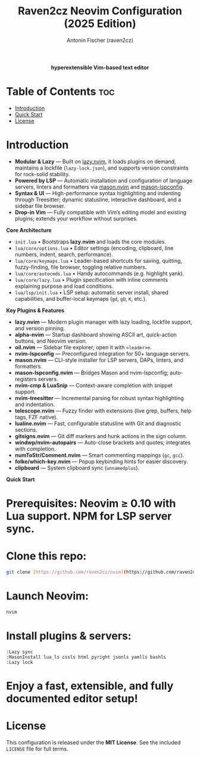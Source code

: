 #+TITLE: Raven2cz Neovim Configuration (2025 Edition)
#+AUTHOR: Antonin Fischer (raven2cz)
#+DESCRIPTION: A modular Lua-based Neovim setup with lazy loading, LSP integration, Treesitter, custom dashboard, and sidebar.

#+html: <p align="center"><img src="images/nvim-logo.png" /></p>
#+html: <p align="center"><b>hyperextensible Vim-based text editor</b></p>
#+html: <p align="center"><img src="images/nvim-tokyonight.png" /></p>

* Table of Contents :toc:
- [[#introduction][Introduction]]
- [[#quick-start][Quick Start]]
- [[#license][License]]

* Introduction
+ *Modular & Lazy*  — Built on [[https://github.com/folke/lazy.nvim][lazy.nvim]], it loads plugins on demand, maintains a lockfile (~lazy-lock.json~), and supports version constraints for rock-solid stability.
+ *Powered by LSP*   — Automatic installation and configuration of language servers, linters and formatters via [[https://github.com/mason-org/mason.nvim][mason.nvim]] and [[https://github.com/mason-org/mason-lspconfig.nvim][mason-lspconfig]].
+ *Syntax & UI*      — High-performance syntax highlighting and indenting through Treesitter; dynamic statusline, interactive dashboard, and a sidebar file browser.
+ *Drop-in Vim*      — Fully compatible with Vim’s editing model and existing plugins; extends your workflow without surprises.

*Core Architecture*
- ~init.lua~  
  • Bootstraps *lazy.nvim* and loads the core modules.  
- ~lua/core/options.lua~  
  • Editor settings (encoding, clipboard, line numbers, indent, search, performance).  
- ~lua/core/keymaps.lua~  
  • Leader-based shortcuts for saving, quitting, fuzzy-finding, file browser, toggling relative numbers.  
- ~lua/core/autocmds.lua~  
  • Handy autocommands (e.g. highlight yank).  
- ~lua/core/lazy.lua~  
  • Plugin specification with inline comments explaining purpose and load conditions.  
- ~lua/lsp/init.lua~  
  • LSP setup: automatic server install, shared capabilities, and buffer-local keymaps (~gd~, ~gD~, ~K~, etc.).

*Key Plugins & Features*
- *lazy.nvim*          — Modern plugin manager with lazy loading, lockfile support, and version pinning.  
- *alpha-nvim*         — Startup dashboard showing ASCII art, quick-action buttons, and Neovim version.  
- *oil.nvim*           — Sidebar file explorer; open it with ~<leader>e~.  
- *nvim-lspconfig*     — Preconfigured integration for 50+ language servers.  
- *mason.nvim*         — CLI-style installer for LSP servers, DAPs, linters, and formatters.  
- *mason-lspconfig.nvim* — Bridges Mason and nvim-lspconfig; auto-registers servers.  
- *nvim-cmp & LuaSnip* — Context-aware completion with snippet support.  
- *nvim-treesitter*    — Incremental parsing for robust syntax highlighting and indentation.  
- *telescope.nvim*     — Fuzzy finder with extensions (live grep, buffers, help tags, FZF native).  
- *lualine.nvim*       — Fast, configurable statusline with Git and diagnostic sections.  
- *gitsigns.nvim*      — Git diff markers and hunk actions in the sign column.  
- *windwp/nvim-autopairs* — Auto-close brackets and quotes; integrates with completion.  
- *numToStr/Comment.nvim* — Smart commenting mappings (~gc~, ~gcc~).  
- *folke/which-key.nvim* — Popup keybinding hints for easier discovery.  
- *clipboard*          — System clipboard sync (~unnamedplus~).  

*Quick Start*
* *Prerequisites*: Neovim ≥ 0.10 with Lua support. NPM for LSP server sync.
* *Clone* this repo:  

#+begin_src bash
git clone [https://github.com/raven2cz/nvim](https://github.com/raven2cz/nvim) \~/.config/nvim
#+end_src

* *Launch* Neovim:  

#+begin_src bash
nvim
#+end_src

* *Install* plugins & servers:  

#+begin_src vim
:Lazy sync
:MasonInstall lua_ls cssls html pyright jsonls yamlls bashls
:Lazy lock
#+end_src

* *Enjoy* a fast, extensible, and fully documented editor setup!

* *License*
  This configuration is released under the *MIT License*. See the included ~LICENSE~ file for full terms.
